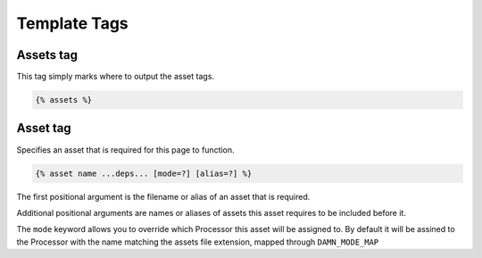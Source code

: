 Template Tags
=============

Assets tag
----------

This tag simply marks where to output the asset tags.

.. code-block:: django

   {% assets %}

Asset tag
---------

Specifies an asset that is required for this page to function.

.. code-block:: django

   {% asset name ...deps... [mode=?] [alias=?] %}

The first positional argument is the filename or alias of an asset that is
required.

Additional positional arguments are names or aliases of assets this asset
requires to be included before it.

The ``mode`` keyword allows you to override which Processor this asset will be
assigned to. By default it will be assined to the Processor with the name
matching the assets file extension, mapped through ``DAMN_MODE_MAP``
